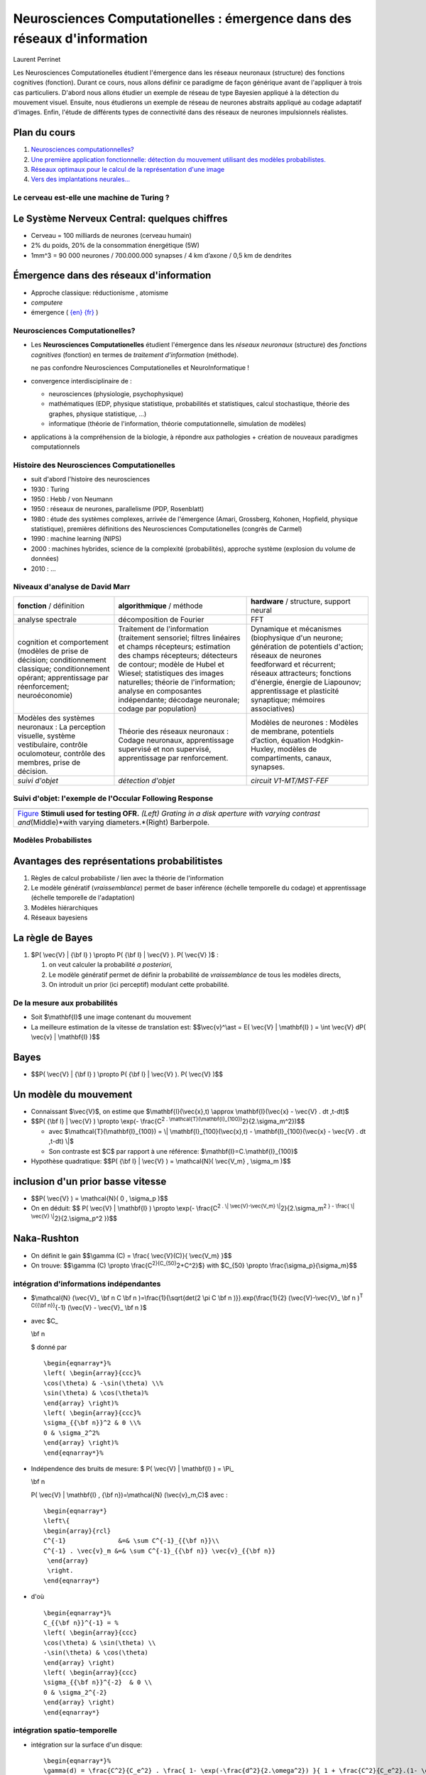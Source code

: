 .. title: Master M2 Sciences
.. slug: 2010-10-20-Master-M2-Sciences
.. date: 2010-10-20 13:36:57
.. type: text
.. tags: talks, computationalneuroscience, sciblog

.. TEASER_END

=========================================================================
Neurosciences Computationelles : émergence dans des réseaux d'information
=========================================================================

|http://2010.neurocomp.fr/images/neurocomplog.png|

Laurent Perrinet

+---------------------------------------------------+---------------------------------------------------------------------------------------------------------------------------------------------------------------------+
| |https://crac.dsi.cnrs.fr/image/logo_cnrs.gif|    | Laurent Perrinet - Team `InViBe </LaurentPerrinet/InViBe>`__, `Institut de Neurosciences de la Timone <http://www.int.univ-amu.fr/PERRINET-Laurent>`__ (UMR 7289)   |
|                                                   |  CNRS - Aix-Marseille Université                                                                                                                                    |
|                                                   |  *Researcher*                                                                                                                                                       |
|                                                   |  `https://invibe.net/LaurentPerrinet <https://invibe.net/LaurentPerrinet>`__                                                                                          |
+---------------------------------------------------+---------------------------------------------------------------------------------------------------------------------------------------------------------------------+




Les Neurosciences Computationelles étudient l'émergence dans les réseaux
neuronaux (structure) des fonctions cognitives (fonction). Durant ce
cours, nous allons définir ce paradigme de façon générique avant de
l'appliquer à trois cas particuliers. D'abord nous allons étudier un
exemple de réseau de type Bayesien appliqué à la détection du mouvement
visuel. Ensuite, nous étudierons un exemple de réseau de neurones
abstraits appliqué au codage adaptatif d'images. Enfin, l'étude de
différents types de connectivité dans des réseaux de neurones
impulsionnels réalistes.


Plan du cours
-------------

#. `Neurosciences
   computationnelles? </LaurentPerrinet/Presentations/10-10-20_M2_MasterSciences/017_Emergence>`__
#. `Une première application fonctionnelle: détection du mouvement
   utilisant des modèles
   probabilistes. </LaurentPerrinet/Presentations/10-10-20_M2_MasterSciences/035_MotionPerception>`__
#. `Réseaux optimaux pour le calcul de la représentation d'une
   image </LaurentPerrinet/Presentations/10-10-20_M2_MasterSciences/060_SparseCoding>`__
#. `Vers des implantations
   neurales... </LaurentPerrinet/Presentations/10-10-20_M2_MasterSciences/070_NeuralCoding>`__

Le cerveau est-elle une machine de Turing ?
===========================================

|http://www.ecs.syr.edu/faculty/fawcett/handouts/webpages/pictures/turingMachine.gif|

Le Système Nerveux Central: quelques chiffres
---------------------------------------------

-  Cerveau = 100 milliards de neurones (cerveau humain)
-  2% du poids, 20% de la consommation énergétique (5W)
-  1mm^3 = 90 000 neurones / 700.000.000 synapses / 4 km d’axone / 0,5
   km de dendrites

|http://upload.wikimedia.org/wikipedia/commons/c/c2/SnowflakesWilsonBentley.jpg|

Émergence dans des réseaux d'information
----------------------------------------

-  Approche classique: réductionisme , atomisme
-  *computere*
-  émergence ( `{en} <http://en.wikipedia.org/wiki/Emergence>`__
   `{fr} <http://fr.wikipedia.org/wiki/Emergence>`__ )

Neurosciences Computationelles?
===============================

|http://parasol.tamu.edu/~neilien/research/neurons.jpg|

-  Les **Neurosciences Computationelles** étudient l'émergence dans les
   *réseaux neuronaux* (structure) des *fonctions cognitives* (fonction)
   en termes de *traitement d'information* (méthode).

   |alert| ne pas confondre Neurosciences Computationelles et
   NeuroInformatique !

-  convergence interdisciplinaire de :

   -  neurosciences (physiologie, psychophysique)
   -  mathématiques (EDP, physique statistique, probabilités et
      statistiques, calcul stochastique, théorie des graphes, physique
      statistique, ...)
   -  informatique (théorie de l'information, théorie computationnelle,
      simulation de modèles)

-  applications à la compréhension de la biologie, à répondre aux
   pathologies + création de nouveaux paradigmes computationnels

Histoire des Neurosciences Computationelles
===========================================

-  suit d'abord l'histoire des neurosciences
   |http://upload.wikimedia.org/wikipedia/commons/7/75/Duck_of_Vaucanson.jpg|
-  1930 : Turing
   |http://longstreet.typepad.com/.a/6a00d83542d51e69e20120a5d6fc90970c-500wi|
-  1950 : Hebb / von Neumann
-  1950 : réseaux de neurones, parallelisme (PDP, Rosenblatt)
-  1980 : étude des systèmes complexes, arrivée de l'émergence (Amari,
   Grossberg, Kohonen, Hopfield, physique statistique), premières
   définitions des Neurosciences Computationelles (congrès de Carmel)
-  1990 : machine learning (NIPS)
-  2000 : machines hybrides, science de la complexité (probabilités),
   approche système (explosion du volume de données)
   |http://people.csail.mit.edu/koen/wholeBrainAtlasMesh.gif|
-  2010 : ...

Niveaux d'analyse de David Marr
===============================

+----------------------------------------------------------------------------------------------------------------------------------------------------------------+--------------------------------------------------------------------------------------------------------------------------------------------------------------------------------------------------------------------------------------------------------------------------------------------------------------------------------+----------------------------------------------------------------------------------------------------------------------------------------------------------------------------------------------------------------------------------------------------------------------+
| **fonction** / définition                                                                                                                                      | **algorithmique** / méthode                                                                                                                                                                                                                                                                                                    | **hardware** / structure, support neural                                                                                                                                                                                                                             |
+----------------------------------------------------------------------------------------------------------------------------------------------------------------+--------------------------------------------------------------------------------------------------------------------------------------------------------------------------------------------------------------------------------------------------------------------------------------------------------------------------------+----------------------------------------------------------------------------------------------------------------------------------------------------------------------------------------------------------------------------------------------------------------------+
| analyse spectrale                                                                                                                                              | décomposition de Fourier                                                                                                                                                                                                                                                                                                       | FFT                                                                                                                                                                                                                                                                  |
+----------------------------------------------------------------------------------------------------------------------------------------------------------------+--------------------------------------------------------------------------------------------------------------------------------------------------------------------------------------------------------------------------------------------------------------------------------------------------------------------------------+----------------------------------------------------------------------------------------------------------------------------------------------------------------------------------------------------------------------------------------------------------------------+
| cognition et comportement (modèles de prise de décision; conditionnement classique; conditionnement opérant; apprentissage par réenforcement; neuroéconomie)   | Traitement de l'information (traitement sensoriel; filtres linéaires et champs récepteurs; estimation des champs récepteurs; détecteurs de contour; modèle de Hubel et Wiesel; statistiques des images naturelles; théorie de l'information; analyse en composantes indépendante; décodage neuronale; codage par population)   | Dynamique et mécanismes (biophysique d'un neurone; génération de potentiels d'action; réseaux de neurones feedforward et récurrent; réseaux attracteurs; fonctions d'énergie, énergie de Liapounov; apprentissage et plasticité synaptique; mémoires associatives)   |
+----------------------------------------------------------------------------------------------------------------------------------------------------------------+--------------------------------------------------------------------------------------------------------------------------------------------------------------------------------------------------------------------------------------------------------------------------------------------------------------------------------+----------------------------------------------------------------------------------------------------------------------------------------------------------------------------------------------------------------------------------------------------------------------+
| Modèles des systèmes neuronaux : La perception visuelle, système vestibulaire, contrôle oculomoteur, contrôle des membres, prise de décision.                  | Théorie des réseaux neuronaux : Codage neuronaux, apprentissage supervisé et non supervisé, apprentissage par renforcement.                                                                                                                                                                                                    | Modèles de neurones : Modèles de membrane, potentiels d’action, équation Hodgkin-Huxley, modèles de compartiments, canaux, synapses.                                                                                                                                 |
+----------------------------------------------------------------------------------------------------------------------------------------------------------------+--------------------------------------------------------------------------------------------------------------------------------------------------------------------------------------------------------------------------------------------------------------------------------------------------------------------------------+----------------------------------------------------------------------------------------------------------------------------------------------------------------------------------------------------------------------------------------------------------------------+
| *suivi d'objet*                                                                                                                                                | *détection d'objet*                                                                                                                                                                                                                                                                                                            | *circuit V1-MT/MST-FEF*                                                                                                                                                                                                                                              |
+----------------------------------------------------------------------------------------------------------------------------------------------------------------+--------------------------------------------------------------------------------------------------------------------------------------------------------------------------------------------------------------------------------------------------------------------------------------------------------------------------------+----------------------------------------------------------------------------------------------------------------------------------------------------------------------------------------------------------------------------------------------------------------------+

Suivi d'objet: l'exemple de l'Occular Following Response
========================================================

+--------------------------------------------------------------------------------------------------------------------------------------------------------------------------------------------------------------------------------+
|     |grating_contrast| |grating_size| |full_field_barberpole|                                                                                                                                                                  |
+--------------------------------------------------------------------------------------------------------------------------------------------------------------------------------------------------------------------------------+
| `Figure </LaurentPerrinet/Figures/Perrinet07neurocomp/FigureZero>`__ **Stimuli used for testing OFR.** *(Left) Grating in a disk aperture with varying contrast and*\ (Middle)*with varying diameters.*\ (Right) Barberpole.   |
+--------------------------------------------------------------------------------------------------------------------------------------------------------------------------------------------------------------------------------+

|https://invibe.net/LaurentPerrinet/Figures/Perrinet07neurocomp/FigureUn?action=AttachFile&do=get&target=summary.png|

|Figures/Perrinet04tauc/FigureUn/inverse.png|

Modèles Probabilistes
=====================

|model_simple.png|

Avantages des représentations probabilitistes
---------------------------------------------

#. Règles de calcul probabiliste / lien avec la théorie de l'information
#. Le modèle génératif (*vraissemblance*) permet de baser inférence
   (échelle temporelle du codage) et apprentissage (échelle temporelle
   de l'adaptation)
#. Modèles hiérarchiques
#. Réseaux bayesiens

La règle de Bayes
-----------------

#. $P( \\vec{V} \| {\\bf I} ) \\propto P( {\\bf I} \| \\vec{V} ). P(
   \\vec{V} )$ :

   #. on veut calculer la probabilité *a posteriori*,
   #. Le modèle génératif permet de définir la probabilité de
      *vraissemblance* de tous les modèles directs,
   #. On introduit un prior (ici perceptif) modulant cette probabilité.

De la mesure aux probabilités
=============================

-  Soit $\\mathbf{I}$ une image contenant du mouvement
-  La meilleure estimation de la vitesse de translation est:
   $$\\vec{v}^\\ast = E( \\vec{V} \| \\mathbf{I} ) = \\int \\vec{V} dP(
   \\vec{v} \| \\mathbf{I} )$$

|../050_ProbabilisticModels/model_simple.png|

Bayes
-----

-  $$P( \\vec{V} \| {\\bf I} ) \\propto P( {\\bf I} \| \\vec{V} ). P(
   \\vec{V} )$$

Un modèle du mouvement
----------------------

-  Connaissant $\\vec{V}$, on estime que $\\mathbf{I}(\\vec{x},t)
   \\approx \\mathbf{I}(\\vec{x} - \\vec{V} . dt ,t-dt)$
-  $$P( {\\bf I} \| \\vec{V} ) \\propto \\exp(- \\frac{C\ :sup:`2 .
   \\mathcal{T}(\\mathbf{I}_{100})`\ 2}{2.\\sigma_m^2})$$

   -  avec $\\mathcal{T}(\\mathbf{I}_{100}) = \\\|
      \\mathbf{I}_{100}(\\vec{x},t) - \\mathbf{I}_{100}(\\vec{x} -
      \\vec{V} . dt ,t-dt) \\\|$
   -  Son contraste est $C$ par rapport à une référence:
      $\\mathbf{I}=C.\\mathbf{I}_{100}$

-  Hypothèse quadratique: $$P( {\\bf I} \| \\vec{V} ) = \\mathcal{N}(
   \\vec{V_m} , \\sigma_m )$$

inclusion d'un prior basse vitesse
----------------------------------

-  $$P( \\vec{V} ) = \\mathcal{N}( 0 , \\sigma_p )$$
-  On en déduit: $$ P( \\vec{V} \| \\mathbf{I} ) \\propto \\exp(-
   \\frac{C\ :sup:`2 . \\\| \\vec{V}-\\vec{V_m}
   \\\|`\ 2}{2.\\sigma_m\ :sup:`2 } - \\frac{ \\\| \\vec{V}
   \\\|`\ 2}{2.\\sigma_p^2 })$$

|naka_rushton.png|

Naka-Rushton
------------

-  On définit le gain $$\\gamma (C) = \\frac{ \\vec{V}(C)}{ \\vec{V_m}
   }$$
-  On trouve: $$\\gamma (C) \\propto
   \\frac{C\ :sup:`2}{C_{50}`\ 2+C^2}$} with $C_{50} \\propto
   \\frac{\\sigma_p}{\\sigma_m}$$

intégration d'informations indépendantes
========================================

|https://invibe.net/LaurentPerrinet/Figures/Perrinet08areadne/FigureDeux?action=AttachFile&do=get&target=model_rog.png|

-  $\\mathcal{N} (\\vec{V}_
   \\bf n
   C
   \\bf n
   )=\\frac{1}{\\sqrt{det(2 \\pi C
   \\bf n
   )}}.exp(\\frac{1}{2} (\\vec{V}-\\vec{V}_
   \\bf n
   )\ :sup:`T C{{\\bf n}}`\ {-1} (\\vec{V} - \\vec{V}_
   \\bf n
   )$
-  avec $C_

   \\bf n

   $ donné par

   ::

       \begin{eqnarray*}%
       \left( \begin{array}{ccc}%
       \cos(\theta) & -\sin(\theta) \\%
       \sin(\theta) & \cos(\theta)%
       \end{array} \right)%
       \left( \begin{array}{ccc}%
       \sigma_{{\bf n}}^2 & 0 \\%
       0 & \sigma_2^2%
       \end{array} \right)%
       \end{eqnarray*}%

-  Indépendence des bruits de mesure: $ P( \\vec{V} \| \\mathbf{I} ) =
   \\Pi_

   \\bf n

   P( \\vec{V} \| \\mathbf{I} , {\\bf n})=\\mathcal{N} (\\vec{v}_m,C)$
   avec :

   ::

       \begin{eqnarray*}
       \left\{
       \begin{array}{rcl}
       C^{-1}              &=& \sum C^{-1}_{{\bf n}}\\
       C^{-1} . \vec{v}_m &=& \sum C^{-1}_{{\bf n}} \vec{v}_{{\bf n}}
        \end{array}
        \right.
       \end{eqnarray*}

-  d'où

   ::

       \begin{eqnarray*}%
       C_{{\bf n}}^{-1} = %
       \left( \begin{array}{ccc}
       \cos(\theta) & \sin(\theta) \\
       -\sin(\theta) & \cos(\theta)
       \end{array} \right)
       \left( \begin{array}{ccc}
       \sigma_{{\bf n}}^{-2}  & 0 \\
       0 & \sigma_2^{-2}
       \end{array} \right)
       \end{eqnarray*}

intégration spatio-temporelle
=============================

|https://invibe.net/LaurentPerrinet/Figures/Perrinet08areadne/FigureTrois?action=AttachFile&do=get&target=fit_BRF.png|

-  intégration sur la surface d'un disque:

   ::

       \begin{eqnarray*}%
       \gamma(d) = \frac{C^2}{C_e^2} . \frac{ 1- \exp(-\frac{d^2}{2.\omega^2}) }{ 1 + \frac{C^2}{C_e^2}.(1- \exp(-\frac{d^2}{2.\omega^2})) }%
       \end{eqnarray*}%

-  avec un champ inhibiteur

   ::

       \begin{eqnarray*}
       \gamma(d_c) = \frac{ \frac{C^2}{C_e^2} . g_e }{ 1 + \frac{C^2}{C_i^2}. g_i  + \frac{C^2}{C_e^2}. g_e}
       \mbox{ with }
       \left\{
       \begin{array}{rcl}
       g_e              &=& 1- \exp(-\frac{d_c^2}{2.\omega^2}) \\
       g_i &=& 1- \exp(-\frac{d_c^2}{2.\omega_i^2})
        \end{array}
        \right.
       \end{eqnarray*}

-  extensible à d'autres formes d'intégration

|Animation of the formation of RFs during aSSC learning|

Des probas à une définition du coût neural
==========================================

$$ {\\bf I} = \\Psi \\cdot \\vec{c} + \\vec{\\nu} $$

$$ \\mathcal{C}( {\\bf I} \| \\vec{c} , \\Psi) = -\\log P( {\\bf I} \|
\\vec{o} , \\Psi ) $$ $$ \\mathcal{C}( {\\bf I} \| \\vec{c} , \\Psi ) =
\\log Z + \\frac{1}{2\\sigma_n\ :sup:`2} \\\| {\\bf I} - \\Psi \\cdot
\\vec{c} \\\|`\ 2 - \\sum_i \\log P(c_i \| \\Psi)$$ $$ \\mathcal{C}(
{\\bf I} \| \\vec{c} , \\Psi ) = \\log Z +
\\frac{1}{2\\sigma_n\ :sup:`2} \\\| {\\bf I} - \\Psi \\cdot \\vec{c}
\\\|`\ 2 - \\lambda \\\| \\vec{c} \\\|_0$$

-  un problème inverse insoluble (NP-complet). Soyons gourmants!

du coût neural au code neuronal
===============================

apprentissage par descente de gradient
--------------------------------------

-  connaissant le $\\vec{c}$ optimal, $\\forall i, \\Psi_{i} $ devient
   $ \\Psi_{i} + \\eta c_{i} ({\\bf I} - \\Psi\\cdot\\vec{c}) $

codage par Matching Pursuit
---------------------------

#. pour un $\\Psi$ donné, on choisit $ i^\\ast =
   \\mbox{`ArgMax </LaurentPerrinet/ArgMax>`__\ }_i (\\rho_i)$ avec
   $\\rho_i = <\\frac
   \\bf I
   {\\\| {\\bf I} \\\|} , \\frac{ \\Psi_i}{\\\| \\Psi_i\\\|} > $
#. comme $ {\\bf I} = a_{i\ :sup:`\\ast} \\dico_{i`\\ast} + \\bf{R} $,
   utilisons $\\bf{R}$ et retournons à **1.**

Pour plus d'informations, voir `Perrinet, Neural Computation
(2010) </LaurentPerrinet/Publications/Perrinet10shl>`__.

|Figures/Perrinet03ieee/FigureZero/v1_tiger.gif|

D'autres modèles de plasticité
==============================

|http://topographica.org/Tutorials/images/oo_or_map.png|

Apprentissage non-supervisé
---------------------------

#. Apprentissage Hebbien linéaire (PCA), décorrelation
#. Réseaux Winner-take-all, clustering
#. Codes distribués parcimonieux (sparse coding)

Plasticité et cartes corticales
-------------------------------

#. Self-organizing maps, Kohonen nets
#. Modèles de ré-organisation topographique
#. Apprentissage de sous-variétés

Codage Neural et systèmes dynamiques linéaires
==============================================

|http://upload.wikimedia.org/wikipedia/en/3/3f/LinDynSysTraceDet.jpg|

-  systèmes dynamiques linéaires $$ \\frac{d}{dt} \\mathbf{x}(t) =
   \\mathbf{A} \\mathbf{x}(t) $$
-  Les racines de $det(A- \\lambda I)$ sont les valeurs propores de $A$.
   Le signe des racines determine la stabilité du système.
-  Pour 2-dimensions, le polynôme characteristique est de la forme
   $\\lambda\ :sup:`2-\\tau\\lambda+\\Delta=0$. Les racines sont donc:
   $$ \\lambda=\\frac{\\tau \\pm \\sqrt{\\tau`\ 2-4\\Delta}}{2}$$

|http://upload.wikimedia.org/wikipedia/en/5/55/LinearFields.png|

Codage Neural et systèmes dynamiques NON linéaires
==================================================

|Figures/Voges10neurocomp/FigureTrois|

Codage Neural et systèmes dynamiques NON linéaires (2)
======================================================

|Figures/Voges09cosyne/FigureModel|

Codage Neural et systèmes dynamiques NON linéaires (3)
======================================================

|Figures/Kremkow10jcns/FigureTrois|

Des points à retenir
====================

-  Importance de poser (toutes) les hypothèses: a-t-on compris
   l'ensemble du signal?
-  Compréhension de la cognition à différents niveaux d'analyse, à
   différentes échelles.
-  Nous quittons le siècle de l'information. Nous entrons dans le siècle
   de la complexité.


.. |http://2010.neurocomp.fr/images/neurocomplog.png| image:: http://2010.neurocomp.fr/images/neurocomplog.png
.. |https://crac.dsi.cnrs.fr/image/logo_cnrs.gif| image:: https://crac.dsi.cnrs.fr/image/logo_cnrs.gif
.. |http://www.ecs.syr.edu/faculty/fawcett/handouts/webpages/pictures/turingMachine.gif| image:: http://www.ecs.syr.edu/faculty/fawcett/handouts/webpages/pictures/turingMachine.gif
.. |http://upload.wikimedia.org/wikipedia/commons/c/c2/SnowflakesWilsonBentley.jpg| image:: http://upload.wikimedia.org/wikipedia/commons/c/c2/SnowflakesWilsonBentley.jpg
.. |http://parasol.tamu.edu/~neilien/research/neurons.jpg| image:: http://parasol.tamu.edu/~neilien/research/neurons.jpg
.. |alert| image:: https://invibe.net/moin_static196/moniker/img/alert.png
.. |http://upload.wikimedia.org/wikipedia/commons/7/75/Duck_of_Vaucanson.jpg| image:: http://upload.wikimedia.org/wikipedia/commons/7/75/Duck_of_Vaucanson.jpg
.. |http://longstreet.typepad.com/.a/6a00d83542d51e69e20120a5d6fc90970c-500wi| image:: http://longstreet.typepad.com/.a/6a00d83542d51e69e20120a5d6fc90970c-500wi
.. |http://people.csail.mit.edu/koen/wholeBrainAtlasMesh.gif| image:: http://people.csail.mit.edu/koen/wholeBrainAtlasMesh.gif
.. |grating_contrast| image:: https://invibe.net//Figures/Perrinet07neurocomp/FigureZero?action=AttachFile&do=get&target=grating_contrast.gif
.. |grating_size| image:: https://invibe.net//Figures/Perrinet07neurocomp/FigureZero?action=AttachFile&do=get&target=grating_size.gif
.. |full_field_barberpole| image:: https://invibe.net//Figures/Perrinet07neurocomp/FigureZero?action=AttachFile&do=get&target=full_field_barberpole.gif
.. |https://invibe.net/LaurentPerrinet/Figures/Perrinet07neurocomp/FigureUn?action=AttachFile&do=get&target=summary.png| image:: https://invibe.net/LaurentPerrinet/Figures/Perrinet07neurocomp/FigureUn?action=AttachFile&do=get&target=summary.png
.. |Figures/Perrinet04tauc/FigureUn/inverse.png| image:: https://invibe.net//Figures/Perrinet04tauc/FigureUn?action=AttachFile&do=get&target=inverse.png
.. |model_simple.png| image:: https://invibe.net//Presentations/10-10-20_M2_MasterSciences/050_ProbabilisticModels?action=AttachFile&do=get&target=model_simple.png
.. |../050_ProbabilisticModels/model_simple.png| image:: https://invibe.net//Presentations/10-10-20_M2_MasterSciences/050_ProbabilisticModels?action=AttachFile&do=get&target=model_simple.png
.. |naka_rushton.png| image:: https://invibe.net//Presentations/10-10-20_M2_MasterSciences/055_ProbabilisticModelsForMotionPerception?action=AttachFile&do=get&target=naka_rushton.png
.. |https://invibe.net/LaurentPerrinet/Figures/Perrinet08areadne/FigureDeux?action=AttachFile&do=get&target=model_rog.png| image:: https://invibe.net/LaurentPerrinet/Figures/Perrinet08areadne/FigureDeux?action=AttachFile&do=get&target=model_rog.png
.. |https://invibe.net/LaurentPerrinet/Figures/Perrinet08areadne/FigureTrois?action=AttachFile&do=get&target=fit_BRF.png| image:: https://invibe.net/LaurentPerrinet/Figures/Perrinet08areadne/FigureTrois?action=AttachFile&do=get&target=fit_BRF.png
.. |Animation of the formation of RFs during aSSC learning| image:: https://invibe.net//SparseHebbianLearning?action=AttachFile&do=get&target=ssc.gif
.. |Figures/Perrinet03ieee/FigureZero/v1_tiger.gif| image:: https://invibe.net//Figures/Perrinet03ieee/FigureZero?action=AttachFile&do=get&target=v1_tiger.gif
.. |http://topographica.org/Tutorials/images/oo_or_map.png| image:: http://topographica.org/Tutorials/images/oo_or_map.png
.. |http://upload.wikimedia.org/wikipedia/en/3/3f/LinDynSysTraceDet.jpg| image:: http://upload.wikimedia.org/wikipedia/en/3/3f/LinDynSysTraceDet.jpg
.. |http://upload.wikimedia.org/wikipedia/en/5/55/LinearFields.png| image:: http://upload.wikimedia.org/wikipedia/en/5/55/LinearFields.png
.. |Figures/Voges10neurocomp/FigureTrois| image:: https://invibe.net//Figures/Voges10neurocomp/FigureTrois?action=AttachFile&do=get&target=Voges10Fig3.jpg
   :target: https://invibe.net/LaurentPerrinet/Figures/Voges10neurocomp/FigureTrois
.. |Figures/Voges09cosyne/FigureModel| image:: https://invibe.net//Figures/Voges09cosyne/FigureModel?action=AttachFile&do=get&target=nicole.jpg
   :target: https://invibe.net/LaurentPerrinet/Figures/Voges09cosyne/FigureModel
.. |Figures/Kremkow10jcns/FigureTrois| image:: https://invibe.net//Figures/Kremkow10jcns/FigureTrois?action=AttachFile&do=get&target=KremkowFig3.png
   :target: https://invibe.net/LaurentPerrinet/Figures/Kremkow10jcns/FigureTrois
